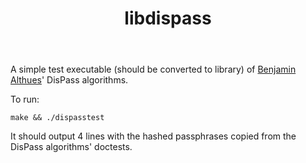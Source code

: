 #+TITLE: libdispass

A simple test executable (should be converted to library) of [[https://babab.nl][Benjamin
Althues]]' DisPass algorithms.

To run:

: make && ./dispasstest

It should output 4 lines with the hashed passphrases copied from the
DisPass algorithms' doctests.
